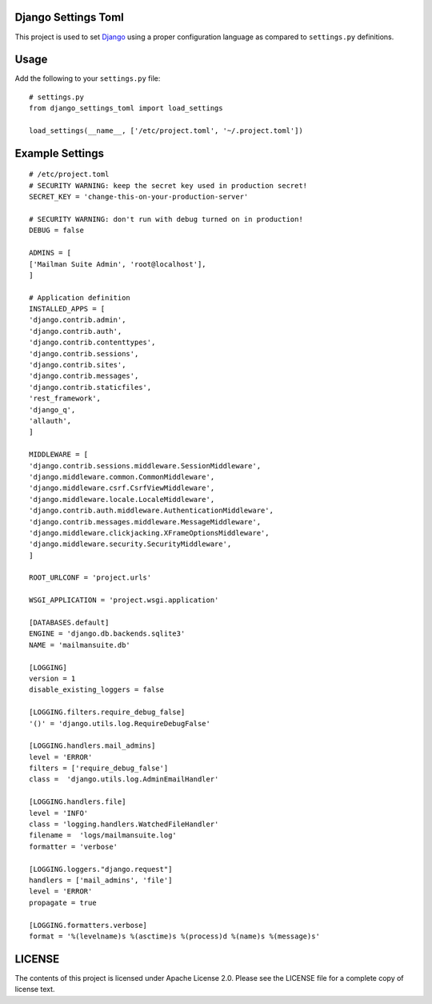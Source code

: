 Django Settings Toml
====================

This project is used to set `Django <https://www.djangoproject.com>`_ using a
proper configuration language as compared to ``settings.py`` definitions.

Usage
=====

Add the following to your ``settings.py`` file::

  # settings.py
  from django_settings_toml import load_settings

  load_settings(__name__, ['/etc/project.toml', '~/.project.toml'])


Example Settings
================
::

   # /etc/project.toml
   # SECURITY WARNING: keep the secret key used in production secret!
   SECRET_KEY = 'change-this-on-your-production-server'

   # SECURITY WARNING: don't run with debug turned on in production!
   DEBUG = false

   ADMINS = [
   ['Mailman Suite Admin', 'root@localhost'],
   ]

   # Application definition
   INSTALLED_APPS = [
   'django.contrib.admin',
   'django.contrib.auth',
   'django.contrib.contenttypes',
   'django.contrib.sessions',
   'django.contrib.sites',
   'django.contrib.messages',
   'django.contrib.staticfiles',
   'rest_framework',
   'django_q',
   'allauth',
   ]

   MIDDLEWARE = [
   'django.contrib.sessions.middleware.SessionMiddleware',
   'django.middleware.common.CommonMiddleware',
   'django.middleware.csrf.CsrfViewMiddleware',
   'django.middleware.locale.LocaleMiddleware',
   'django.contrib.auth.middleware.AuthenticationMiddleware',
   'django.contrib.messages.middleware.MessageMiddleware',
   'django.middleware.clickjacking.XFrameOptionsMiddleware',
   'django.middleware.security.SecurityMiddleware',
   ]

   ROOT_URLCONF = 'project.urls'

   WSGI_APPLICATION = 'project.wsgi.application'

   [DATABASES.default]
   ENGINE = 'django.db.backends.sqlite3'
   NAME = 'mailmansuite.db'

   [LOGGING]
   version = 1
   disable_existing_loggers = false

   [LOGGING.filters.require_debug_false]
   '()' = 'django.utils.log.RequireDebugFalse'

   [LOGGING.handlers.mail_admins]
   level = 'ERROR'
   filters = ['require_debug_false']
   class =  'django.utils.log.AdminEmailHandler'

   [LOGGING.handlers.file]
   level = 'INFO'
   class = 'logging.handlers.WatchedFileHandler'
   filename =  'logs/mailmansuite.log'
   formatter = 'verbose'

   [LOGGING.loggers."django.request"]
   handlers = ['mail_admins', 'file']
   level = 'ERROR'
   propagate = true

   [LOGGING.formatters.verbose]
   format = '%(levelname)s %(asctime)s %(process)d %(name)s %(message)s'


LICENSE
=======

The contents of this project is licensed under Apache License 2.0. Please see
the LICENSE file for a complete copy of license text.
